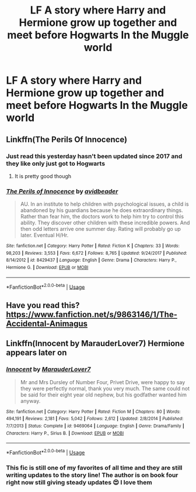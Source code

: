 #+TITLE: LF A story where Harry and Hermione grow up together and meet before Hogwarts In the Muggle world

* LF A story where Harry and Hermione grow up together and meet before Hogwarts In the Muggle world
:PROPERTIES:
:Author: pygmypuffonacid
:Score: 6
:DateUnix: 1578942501.0
:DateShort: 2020-Jan-13
:FlairText: Request
:END:

** Linkffn(The Perils Of Innocence)
:PROPERTIES:
:Author: 15_Redstones
:Score: 7
:DateUnix: 1578947063.0
:DateShort: 2020-Jan-13
:END:

*** Just read this yesterday hasn't been updated since 2017 and they like only just got to Hogwarts
:PROPERTIES:
:Author: justjustin2300
:Score: 2
:DateUnix: 1578986155.0
:DateShort: 2020-Jan-14
:END:

**** It is pretty good though
:PROPERTIES:
:Author: justjustin2300
:Score: 3
:DateUnix: 1578990110.0
:DateShort: 2020-Jan-14
:END:


*** [[https://www.fanfiction.net/s/8429437/1/][*/The Perils of Innocence/*]] by [[https://www.fanfiction.net/u/901792/avidbeader][/avidbeader/]]

#+begin_quote
  AU. In an institute to help children with psychological issues, a child is abandoned by his guardians because he does extraordinary things. Rather than fear him, the doctors work to help him try to control this ability. They discover other children with these incredible powers. And then odd letters arrive one summer day. Rating will probably go up later. Eventual H/Hr.
#+end_quote

^{/Site/:} ^{fanfiction.net} ^{*|*} ^{/Category/:} ^{Harry} ^{Potter} ^{*|*} ^{/Rated/:} ^{Fiction} ^{K} ^{*|*} ^{/Chapters/:} ^{33} ^{*|*} ^{/Words/:} ^{98,203} ^{*|*} ^{/Reviews/:} ^{3,553} ^{*|*} ^{/Favs/:} ^{6,672} ^{*|*} ^{/Follows/:} ^{8,765} ^{*|*} ^{/Updated/:} ^{9/24/2017} ^{*|*} ^{/Published/:} ^{8/14/2012} ^{*|*} ^{/id/:} ^{8429437} ^{*|*} ^{/Language/:} ^{English} ^{*|*} ^{/Genre/:} ^{Drama} ^{*|*} ^{/Characters/:} ^{Harry} ^{P.,} ^{Hermione} ^{G.} ^{*|*} ^{/Download/:} ^{[[http://www.ff2ebook.com/old/ffn-bot/index.php?id=8429437&source=ff&filetype=epub][EPUB]]} ^{or} ^{[[http://www.ff2ebook.com/old/ffn-bot/index.php?id=8429437&source=ff&filetype=mobi][MOBI]]}

--------------

*FanfictionBot*^{2.0.0-beta} | [[https://github.com/tusing/reddit-ffn-bot/wiki/Usage][Usage]]
:PROPERTIES:
:Author: FanfictionBot
:Score: 1
:DateUnix: 1578947082.0
:DateShort: 2020-Jan-13
:END:


** Have you read this? [[https://www.fanfiction.net/s/9863146/1/The-Accidental-Animagus]]
:PROPERTIES:
:Author: Ash_Lestrange
:Score: 6
:DateUnix: 1578946692.0
:DateShort: 2020-Jan-13
:END:


** Linkffn(Innocent by MarauderLover7) Hermione appears later on
:PROPERTIES:
:Author: 15_Redstones
:Score: 7
:DateUnix: 1578947075.0
:DateShort: 2020-Jan-13
:END:

*** [[https://www.fanfiction.net/s/9469064/1/][*/Innocent/*]] by [[https://www.fanfiction.net/u/4684913/MarauderLover7][/MarauderLover7/]]

#+begin_quote
  Mr and Mrs Dursley of Number Four, Privet Drive, were happy to say they were perfectly normal, thank you very much. The same could not be said for their eight year old nephew, but his godfather wanted him anyway.
#+end_quote

^{/Site/:} ^{fanfiction.net} ^{*|*} ^{/Category/:} ^{Harry} ^{Potter} ^{*|*} ^{/Rated/:} ^{Fiction} ^{M} ^{*|*} ^{/Chapters/:} ^{80} ^{*|*} ^{/Words/:} ^{494,191} ^{*|*} ^{/Reviews/:} ^{2,181} ^{*|*} ^{/Favs/:} ^{5,042} ^{*|*} ^{/Follows/:} ^{2,612} ^{*|*} ^{/Updated/:} ^{2/8/2014} ^{*|*} ^{/Published/:} ^{7/7/2013} ^{*|*} ^{/Status/:} ^{Complete} ^{*|*} ^{/id/:} ^{9469064} ^{*|*} ^{/Language/:} ^{English} ^{*|*} ^{/Genre/:} ^{Drama/Family} ^{*|*} ^{/Characters/:} ^{Harry} ^{P.,} ^{Sirius} ^{B.} ^{*|*} ^{/Download/:} ^{[[http://www.ff2ebook.com/old/ffn-bot/index.php?id=9469064&source=ff&filetype=epub][EPUB]]} ^{or} ^{[[http://www.ff2ebook.com/old/ffn-bot/index.php?id=9469064&source=ff&filetype=mobi][MOBI]]}

--------------

*FanfictionBot*^{2.0.0-beta} | [[https://github.com/tusing/reddit-ffn-bot/wiki/Usage][Usage]]
:PROPERTIES:
:Author: FanfictionBot
:Score: 1
:DateUnix: 1578947104.0
:DateShort: 2020-Jan-13
:END:


*** This fic is still one of my favorites of all time and they are still writing updates to the story line! The author is on book four right now still giving steady updates 😍 I love them
:PROPERTIES:
:Author: SatanV3
:Score: 1
:DateUnix: 1578949627.0
:DateShort: 2020-Jan-14
:END:
